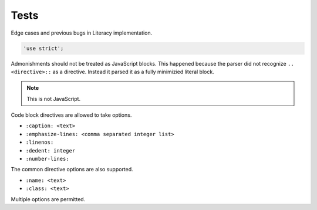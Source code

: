 Tests
-----
Edge cases and previous bugs in Literacy implementation.

.. code-block:: javascript

    'use strict';

Admonishments should not be treated as JavaScript blocks. This happened because
the parser did not recognize ``.. <directive>::`` as a directive. Instead it
parsed it as a fully minimizied literal block.

.. NOTE::
   This is not JavaScript.

Code block directives are allowed to take options.

* ``:caption: <text>``
* ``:emphasize-lines: <comma separated integer list>``
* ``:linenos:``
* ``:dedent: integer``
* ``:number-lines:``

The common directive options are also supported.

* ``:name: <text>``
* ``:class: <text>``

.. code-block:: javascript
   :linenos:

    console.log('This is a code block directive with an option.');

Multiple options are permitted.

.. code-block:: javascript
   :name: option-block
   :linenos:

    console.log('This is a code block directive with multiple options.');

